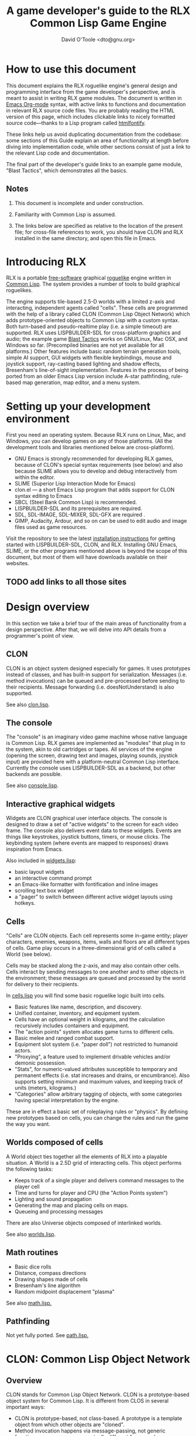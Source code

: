 #+TITLE: A game developer's guide to the RLX Common Lisp Game Engine
#+AUTHOR: David O'Toole <dto@gnu.org>

* How to use this document

This document explains the RLX roguelike engine's general design and
programming interface from the game developer's perspective, and is
meant to assist in writing RLX game modules. The document is written
in [[http://orgmode.org/][Emacs Org-mode]] syntax, with active links to functions and
documentation in relevant RLX source code files. You are probably
reading the HTML version of this page, which includes clickable links
to nicely formatted source code---thanks to a Lisp program called
[[http://rtfm.etla.org/emacs/htmlfontify/][htmlfontify]].

These links help us avoid duplicating documentation from the codebase:
some sections of this Guide explain an area of functionality at length
before diving into implementation code, while other sections consist
of just a link to the relevant Lisp code and documentation.

The final part of the developer's guide links to an example game
module, "Blast Tactics", which demonstrates all the basics.

** Notes

  1. This document is incomplete and under construction.

  2. Familiarity with Common Lisp is assumed.

  3. The links below are specified as relative to the location of the
     present file; for cross-file references to work, you should have
     CLON and RLX installed in the same directory, and open this file
     in Emacs.

* Introducing RLX

RLX is a portable [[http://en.wikipedia.org/wiki/Free_software][free-software]] graphical [[http://en.wikipedia.org/wiki/Roguelike][roguelike]] engine written in
[[http://en.wikipedia.org/wiki/Common_lisp][Common Lisp]]. The system provides a number of tools to build graphical
roguelikes.

The engine supports tile-based 2.5-D worlds with a limited z-axis and
interacting, independent agents called "cells". These cells are
programmed with the help of a library called CLON (Common Lisp Object
Network) which adds prototype-oriented objects to Common Lisp with a
custom syntax. Both turn-based and pseudo-realtime play (i.e. a simple
timeout) are supported. RLX uses LISPBUILDER-SDL for cross-platform
graphics and audio; the example game [[http://dto.github.com/notebook/blast.html][Blast Tactics]] works on GNU/Linux,
Mac OSX, and Windows so far. (Precompiled binaries are not yet
available for all platforms.) Other features include basic random
terrain generation tools, simple AI support, GUI widgets with flexible
keybindings, mouse and joystick support, ray-casting based lighting
and shadow effects, Bresenham's line-of-sight implementation. Features
in the process of being ported from an older Emacs Lisp version
include A-star pathfinding, rule-based map generation, map editor, and
a menu system.

* Setting up your development environment

First you need an operating system. Because RLX runs on Linux, Mac,
and Windows, you can develop games on any of those platforms. (All the
development tools and libraries mentioned below are cross-platform).

 - GNU Emacs is strongly recommended for developing RLX games, because of
   CLON's special syntax requirements (see below) and also because SLIME
   allows you to develop and debug interactively from within the editor.
 - SLIME (Superior Lisp Interaction Mode for Emacs)
 - clon.el --- a short Emacs Lisp program that adds support for CLON
   syntax editing to Emacs
 - SBCL (Steel Bank Common Lisp) is recommended.
 - LISPBUILDER-SDL and its prerequisites are required.
 - SDL, SDL-IMAGE, SDL-MIXER, SDL-GFX are required .
 - GIMP, Audacity, Ardour, and so on can be used to edit audio and
   image files used as game resources.

Visit the repository to see the latest [[http://github.com/dto/rlx/tree/master/INSTALL][installation instructions]] for
getting started with LISPBUILDER-SDL, CLON, and RLX. Installing GNU
Emacs, SLIME, or the other programs mentioned above is beyond the
scope of this document, but most of them will have downloads available
on their websites.

** TODO add links to all those sites


* Design overview

In this section we take a brief tour of the main areas of
functionality from a design perspective. After that, we will delve
into API details from a programmer's point of view. 

** CLON 

CLON is an object system designed especially for games. It uses
prototypes instead of classes, and has built-in support for
serialization. Messages (i.e. method invocations) can be queued and
pre-processed before sending to their recipients. Message forwarding
(i.e. doesNotUnderstand) is also supported.

See also [[file:../clon/clon.html][clon.lisp]].

** The console

The "console" is an imaginary video game machine whose native language
is Common Lisp. RLX games are implemented as "modules" that plug in to
the system, akin to old cartridges or tapes. All services of the
engine (opening the screen, drawing text and images, playing sounds,
joystick input) are provided here with a platform-neutral Common Lisp
interface. Currently the console uses LISPBUILDER-SDL as a
backend, but other backends are possible.

See also [[file:../rlx/console.html][console.lisp]].

** Interactive graphical widgets

Widgets are CLON graphical user interface objects. The console is
designed to draw a set of "active widgets" to the screen for each
video frame. The console also delivers event data to these
widgets. Events are things like keystrokes, joystick buttons, timers,
or mouse clicks. The keybinding system (where events are mapped to
responses) draws inspiration from Emacs.

Also included in [[file:../rlx/widgets.html][widgets.lisp]]:

  - basic layout widgets 
  - an interactive command prompt 
  - an Emacs-like formatter with fontification and inline images
  - scrolling text box widget
  - a "pager" to switch between different active widget layouts using hotkeys.

** Cells

"Cells" are CLON objects. Each cell represents some in-game entity;
player characters, enemies, weapons, items, walls and floors are all
different types of cells. Game play occurs in a three-dimensional grid
of cells called a World (see below).

Cells may be stacked along the z-axis, and may also contain other
cells. Cells interact by sending messages to one another and to other
objects in the environment; these messages are queued and processed by
the world for delivery to their recipients.

In [[file:../rlx/cells.html][cells.lisp]] you will find some basic roguelike logic built into
cells.

  - Basic features like name, description, and discovery.
  - Unified container, inventory, and equipment system.
  - Cells have an optional weight in kilograms, and the calculation
    recursively includes containers and equipment.
  - The "action points" system allocates game turns to different
    cells. 
  - Basic melee and ranged combat support.
  - Equipment slot system (i.e. "paper doll") not restricted to humanoid actors.
  - "Proxying", a feature used to implement drivable vehicles and/or demonic possession.
  - "Stats", for numeric-valued attributes susceptible to temporary
    and permanent effects (i.e. stat increases and drains, or
    encumbrance). Also supports setting minimum and maximum values,
    and keeping track of units (meters, kilograms.)
  - "Categories" allow arbitrary tagging of objects, with some
    categories having special interpretation by the engine.


These are in effect a basic set of roleplaying rules or "physics". By
defining new prototypes based on cells, you can change the rules and
run the game the way you want.

** Worlds composed of cells

A World object ties together all the elements of RLX into a playable
situation. A World is a 2.5D grid of interacting cells. This object
performs the following tasks:

 - Keeps track of a single player and delivers command messages to the player cell
 - Time and turns for player and CPU (the "Action Points system")
 - Lighting and sound propagation
 - Generating the map and placing cells on maps.
 - Queueing and processing messages 

There are also Universe objects composed of interlinked worlds.

See also [[file:../rlx/worlds.html][worlds.lisp]].

** Math routines

 - Basic dice rolls
 - Distance, compass directions
 - Drawing shapes made of cells
 - Bresenham's line algorithm
 - Random midpoint displacement "plasma"

 See also [[file:../rlx/math.html][math.lisp.]]

** Pathfinding

Not yet fully ported. See [[file:../rlx/path.html][path.lisp.]]

* CLON: Common Lisp Object Network

** Overview

CLON stands for Common Lisp Object Network. CLON is a prototype-based
object system for Common Lisp. It is different from CLOS in several
important ways:

 - CLON is prototype-based, not class-based. A prototype is a template
   object from which other objects are "cloned".
 - Method invocation happens via message-passing, not generic
   functions; messages are conceptually different from synchronous
   function calls and may be freely queued, forwarded, and filtered.
 - Built-in support for serialization.
 - Simple and small: as of December 2008, clon.lisp contains about 750 lines
   of code and commentary.
 - Special syntax support for message sending:
 
:   [method-name object arg1 arg2 ...]

   and for accessing fields (i.e. "slots" in CLOS terminology):

:   (setf <slot-name> value)

    - [[http://en.wikipedia.org/wiki/Prototype-based_programming][Wikipedia page on Prototype-based programming]]
    - [[http://en.wikipedia.org/wiki/Message_passing][Wikipedia page on Message passing]]
    - http://www.cliki.net/Garnet
    - http://iolanguage.com/about/

** clon.el: Emacs editing support for CLON

CLON includes a small Emacs Lisp program that adds optional support
for CLON syntax, complete with fontification. 

To set up clon.el, add the following to your Emacs initialization file:

: (add-to-list 'load-path "~/clon") ;; Change this to where you installed CLON
: (require 'clon)
: (add-hook 'lisp-mode-hook #'clon-do-font-lock)

** Code examples

*** What is an object in CLON?

[[file:../clon/clon.html#Object_data_structure][See also clon.lisp, "Object data structure"]]

*** Defclass-like prototype definitions

First we must define a prototype and name its fields:

: (define-prototype rectangle ()
:   x y width height)

[[file:../clon/clon.html#Defining_prototypes][See also clon.lisp, "Defining prototypes"]]

We could also have provided initialization forms for the slots, and
documentation strings:

: (define-prototype rectangle ()
:   (x :initform 0 
:      :documentation "The x-coordinate of the rectangle's top-left corner.")
:   (y :initform 0 
:      :documentation "The y-coordinate of the rectangle's top-left corner.")
:   (width :documentation "The width of the rectangle.")
:   (height :documentation "The height of the rectangle."))

*** Single inheritance

And if there was a "shape" prototype, from which we would like
"rectangle" to inherit data and methods, we might have written:

: (define-prototype rectangle (:parent =shape=)
:   (x :initform 0 
:      :documentation "The x-coordinate of the rectangle's top-left corner.")
:   (y :initform 0 
:      :documentation "The y-coordinate of the rectangle's top-left corner.")
:   (width :documentation "The width of the rectangle.")
:   (height :documentation "The height of the rectangle."))

Notice the equals signs surrounding the parent object's name; all
objects made with define-prototype are accessible via special
variables with such names. 

The reason for this is that usually you want to call a widget a
widget, but if that name is taken for a special variable "widget"
whose value was the prototype for all widgets, then you will have to
use some other probably less effective name for the binding, like "w"
or "wt" or "wydget", everywhere you want to just talk about a "widget"
in your code. So instead we only reserve the equals-sign-delimited
name:

:  =WIDGET=

*** Cloning objects

The function CLON:CLONE is used to create new objects from these
prototypes. Now we write an initializer, which is passed any creation
arguments at the time of cloning.

: (define-method initialize rectangle (&key width height)
:   (setf <width> width)
:   (setf <height> height))

[[file:../clon/clon.html#Cloning_objects][See also clon.lisp, "Cloning objects".]]

Notice how field accesses can be written with the angle brackets; this
works both for reading and for writing, so long as you use "setf" for
the latter. 

[[file:../clon/clon.html#Field_reference_syntax][See also "Field reference syntax".]]

Now when you say:

: (setf rectangle (clone =rectangle= :width 5 :height 12))

The rectangle's initializer method is invoked with those arguments,
and a rectangle of the correct height and width is created.

*** Basic field access

: (field-value :width rectangle)
: (setf (field-value :height rectangle) 7)

[[file:../clon/clon.html#Fields][See also clon.lisp, "Fields"]]

*** Methods

Now we define a few methods:

: (define-method area rectangle ()
:   (* <width> <height>))
: 
: (define-method print rectangle (&optional (stream t))
:   (format stream "height: ~A width: ~A area: ~A"
: 	  <height> <width> 
: 	  [area self]))

[[file:../clon/clon.html#Methods_and_messages][See also clon.lisp, "Methods and messages"]]

And invoke them with the aforementioned square bracket notation.

: (defvar rect (clone =rectangle= :width 10 :height 8))
:
: [print rect]

The result: 

: "height: 8 width: 10 area: 80"

*** Message queueing

CLON also supports a concept called message queueing. When there is an
active message queue, messages may be entered into the queue instead
of directly invoking a method:

: [queue>>render widget]
: [queue>>attack self :north]

The sender, receiver, method name, and arguments are all recorded in
the queue. The developer can then filter or process them before
sending.

[[file:../clon/clon.html#Message_queueing][See also clon.lisp, "Message queueing"]]

*** Message forwarding

And finally, I will mention message forwarding, which handles the case
that an object has no handler for a particular method. This is akin to
[[http://en.wikipedia.org/wiki/Smalltalk][Smalltalk's]] "doesNotUnderstand" concept.

[[file:../clon/clon.html#Message_forwarding][See also clon.lisp, "Message forwarding"]]

* Immersion: an example game module

See the =example= subdirectory, and use =(rlx:play "example") to try it out. 
You can also read the code at http://github.com/dto/rlx/tree/master/example/

* RLX: A Common Lisp Game Engine

** The "console" is a pretend home computer in 80's style
*** Basic input and output functions

**** LISPBUILDER-SDL

**** Drawing to the screen (list of active widgets)
**** Responding to key press events

*** Resources and Modules

**** From "driver-dependent objects" to string handles
**** The PAK file format

**** Load-on-demand

**** The different resource types and their loading handlers

**** Not just links to other files: the "data" field

**** Standard resources (colors, icons)

**** Resource aliases and transformations

** Widgets: interactive graphical elements with offscreen drawing

*** Widget basics
*** Keymaps
*** Formatted text display
*** Command prompts
** Cells: the atoms of the game world
*** Overview
*** Statistics
*** Categories
*** Managing turns with the "Action Points System"
*** Cell movement
*** Containers
*** Manipulating and picking up objects
*** Modeling player knowledge (not yet ported)
*** Equipment
*** Simple combat
*** Proxying (not yet ported)
** Worlds composed of cells
*** The center of the action: space, time, events
*** Space: the grid
*** Time: action points and turns
*** Events and narration
*** Environmental conditions
*** Lighting
*** Schemes for automatic world generation
*** Viewports
** Mathematics
*** Geometry calculations
*** Shape tracing
*** Line of sight
*** Lighting
*** Plasma 
*** Pathfinding with A*

[[http://en.wikipedia.org/wiki/A-star_search_algorithm][Wikipedia page on A-star search]]


